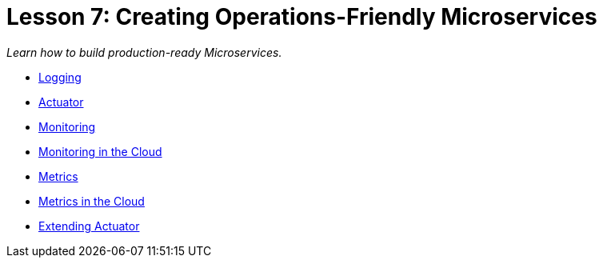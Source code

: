 :compat-mode:
= Lesson 7: Creating Operations-Friendly Microservices

_Learn how to build production-ready Microservices._

- link:livelessons-operations-logging[Logging]
- link:livelessons-operations-actuator[Actuator]
- link:livelessons-operations-monitoring[Monitoring]
- link:livelessons-operations-cloud-monitoring[Monitoring in the Cloud]
- link:livelessons-operations-metrics[Metrics]
- link:livelessons-operations-cloud-metrics[Metrics in the Cloud]
- link:livelessons-operations-actuator-extensions[Extending Actuator]
